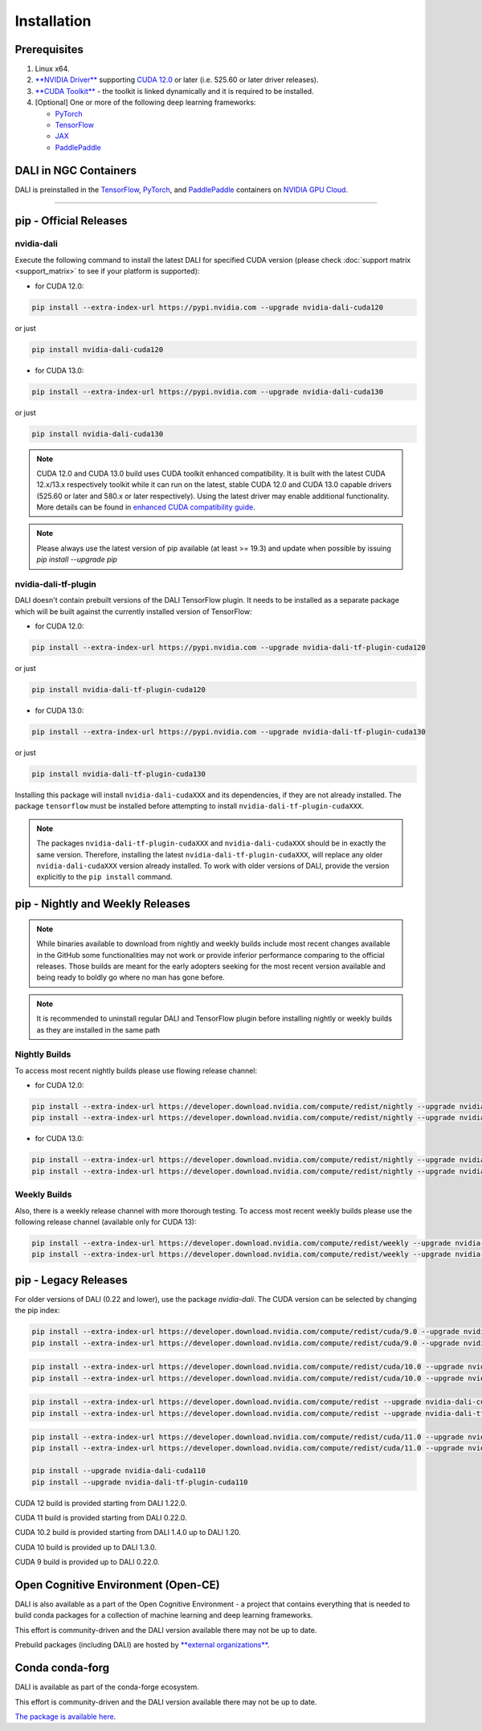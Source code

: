 Installation
============

Prerequisites
-------------

1. Linux x64.
2. `**NVIDIA Driver** <https://www.nvidia.com/drivers>`_ supporting `CUDA 12.0 <https://developer.nvidia.com/cuda-downloads>`__
   or later (i.e. 525.60 or later driver releases).
3. `**CUDA Toolkit** <https://developer.nvidia.com/cuda-downloads>`_ - the toolkit is linked
   dynamically and it is required to be installed.
4. [Optional] One or more of the following deep learning frameworks:

   * `PyTorch <https://pytorch.org>`__
   * `TensorFlow <https://www.tensorflow.org>`__
   * `JAX <https://github.com/google/jax>`__
   * `PaddlePaddle <https://www.paddlepaddle.org.cn/en>`__


DALI in NGC Containers
----------------------

DALI is preinstalled in the `TensorFlow <https://catalog.ngc.nvidia.com/orgs/nvidia/containers/tensorflow>`_,
`PyTorch <https://catalog.ngc.nvidia.com/orgs/nvidia/containers/pytorch>`_,
and `PaddlePaddle <https://catalog.ngc.nvidia.com/orgs/nvidia/containers/paddlepaddle>`_
containers on `NVIDIA GPU Cloud <https://ngc.nvidia.com>`_.

----

.. _pip wheels:

pip - Official Releases
-----------------------


nvidia-dali
^^^^^^^^^^^

Execute the following command to install the latest DALI for specified CUDA version (please check
:doc:`support matrix <support_matrix>` to see if your platform is supported):

* for CUDA 12.0:

.. code-block:: bash

   pip install --extra-index-url https://pypi.nvidia.com --upgrade nvidia-dali-cuda120

or just

.. code-block:: bash

   pip install nvidia-dali-cuda120

* for CUDA 13.0:

.. code-block:: bash

   pip install --extra-index-url https://pypi.nvidia.com --upgrade nvidia-dali-cuda130

or just

.. code-block:: bash

   pip install nvidia-dali-cuda130

.. note::

  CUDA 12.0 and CUDA 13.0 build uses CUDA toolkit enhanced compatibility. It is built with the latest CUDA 12.x/13.x respectively
  toolkit while it can run on the latest, stable CUDA 12.0 and CUDA 13.0 capable drivers (525.60 or later and 580.x or later respectively).
  Using the latest driver may enable additional functionality. More details can be found in
  `enhanced CUDA compatibility guide <https://docs.nvidia.com/deploy/cuda-compatibility/index.html#enhanced-compat-minor-releases>`_.

.. note::

  Please always use the latest version of pip available (at least >= 19.3) and update when possible by issuing `pip install --upgrade pip`

nvidia-dali-tf-plugin
^^^^^^^^^^^^^^^^^^^^^

DALI doesn't contain prebuilt versions of the DALI TensorFlow plugin. It needs to be installed as a separate package
which will be built against the currently installed version of TensorFlow:

* for CUDA 12.0:

.. code-block:: bash

   pip install --extra-index-url https://pypi.nvidia.com --upgrade nvidia-dali-tf-plugin-cuda120

or just

.. code-block:: bash

   pip install nvidia-dali-tf-plugin-cuda120

* for CUDA 13.0:

.. code-block:: bash

   pip install --extra-index-url https://pypi.nvidia.com --upgrade nvidia-dali-tf-plugin-cuda130

or just

.. code-block:: bash

   pip install nvidia-dali-tf-plugin-cuda130

Installing this package will install ``nvidia-dali-cudaXXX`` and its dependencies, if they are not already installed. The package ``tensorflow`` must be installed before attempting to install ``nvidia-dali-tf-plugin-cudaXXX``.

.. note::

  The packages ``nvidia-dali-tf-plugin-cudaXXX`` and ``nvidia-dali-cudaXXX`` should be in exactly the same version.
  Therefore, installing the latest ``nvidia-dali-tf-plugin-cudaXXX``, will replace any older ``nvidia-dali-cudaXXX`` version already installed.
  To work with older versions of DALI, provide the version explicitly to the ``pip install`` command.

pip - Nightly and Weekly Releases
---------------------------------

.. note::

  While binaries available to download from nightly and weekly builds include most recent changes
  available in the GitHub some functionalities may not work or provide inferior performance comparing
  to the official releases. Those builds are meant for the early adopters seeking for the most recent
  version available and being ready to boldly go where no man has gone before.

.. note::

  It is recommended to uninstall regular DALI and TensorFlow plugin before installing nightly or weekly
  builds as they are installed in the same path

Nightly Builds
^^^^^^^^^^^^^^

To access most recent nightly builds please use flowing release channel:

* for CUDA 12.0:

.. code-block:: bash

  pip install --extra-index-url https://developer.download.nvidia.com/compute/redist/nightly --upgrade nvidia-dali-nightly-cuda120
  pip install --extra-index-url https://developer.download.nvidia.com/compute/redist/nightly --upgrade nvidia-dali-tf-plugin-nightly-cuda120

* for CUDA 13.0:

.. code-block:: bash

  pip install --extra-index-url https://developer.download.nvidia.com/compute/redist/nightly --upgrade nvidia-dali-nightly-cuda130
  pip install --extra-index-url https://developer.download.nvidia.com/compute/redist/nightly --upgrade nvidia-dali-tf-plugin-nightly-cuda130


Weekly Builds
^^^^^^^^^^^^^

Also, there is a weekly release channel with more thorough testing. To access most recent weekly
builds please use the following release channel (available only for CUDA 13):

.. code-block:: bash

  pip install --extra-index-url https://developer.download.nvidia.com/compute/redist/weekly --upgrade nvidia-dali-weekly-cuda130
  pip install --extra-index-url https://developer.download.nvidia.com/compute/redist/weekly --upgrade nvidia-dali-tf-plugin-weekly-cuda130


pip - Legacy Releases
---------------------

For older versions of DALI (0.22 and lower), use the package `nvidia-dali`. The CUDA version can be selected by changing the pip index:

.. code-block:: bash

    pip install --extra-index-url https://developer.download.nvidia.com/compute/redist/cuda/9.0 --upgrade nvidia-dali
    pip install --extra-index-url https://developer.download.nvidia.com/compute/redist/cuda/9.0 --upgrade nvidia-dali-tf-plugin

.. code-block:: bash

   pip install --extra-index-url https://developer.download.nvidia.com/compute/redist/cuda/10.0 --upgrade nvidia-dali
   pip install --extra-index-url https://developer.download.nvidia.com/compute/redist/cuda/10.0 --upgrade nvidia-dali-tf-plugin

.. code-block:: bash

   pip install --extra-index-url https://developer.download.nvidia.com/compute/redist --upgrade nvidia-dali-cuda102
   pip install --extra-index-url https://developer.download.nvidia.com/compute/redist --upgrade nvidia-dali-tf-plugin-cuda102

.. code-block:: bash

   pip install --extra-index-url https://developer.download.nvidia.com/compute/redist/cuda/11.0 --upgrade nvidia-dali
   pip install --extra-index-url https://developer.download.nvidia.com/compute/redist/cuda/11.0 --upgrade nvidia-dali-tf-plugin

   pip install --upgrade nvidia-dali-cuda110
   pip install --upgrade nvidia-dali-tf-plugin-cuda110

CUDA 12 build is provided starting from DALI 1.22.0.

CUDA 11 build is provided starting from DALI 0.22.0.

CUDA 10.2 build is provided starting from DALI 1.4.0 up to DALI 1.20.

CUDA 10 build is provided up to DALI 1.3.0.

CUDA 9 build is provided up to DALI 0.22.0.

Open Cognitive Environment (Open-CE)
------------------------------------

DALI is also available as a part of the Open Cognitive Environment - a project that contains everything
that is needed to build conda packages for a collection of machine learning and deep learning frameworks.

This effort is community-driven and the DALI version available there may not be up to date.

Prebuild packages (including DALI) are hosted by `**external organizations** <https://github.com/open-ce/open-ce#community-builds>`_.

Conda conda-forg
----------------

DALI is available as part of the conda-forge ecosystem.

This effort is community-driven and the DALI version available there may not be up to date.

`The package is available here <https://anaconda.org/conda-forge/nvidia-dali-python>`_.